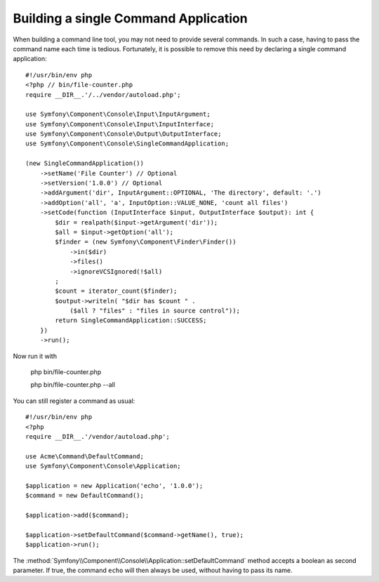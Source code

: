 Building a single Command Application
=====================================

When building a command line tool, you may not need to provide several commands.
In such a case, having to pass the command name each time is tedious. Fortunately,
it is possible to remove this need by declaring a single command application::

    #!/usr/bin/env php
    <?php // bin/file-counter.php
    require __DIR__.'/../vendor/autoload.php';
    
    use Symfony\Component\Console\Input\InputArgument;
    use Symfony\Component\Console\Input\InputInterface;
    use Symfony\Component\Console\Output\OutputInterface;
    use Symfony\Component\Console\SingleCommandApplication;
    
    (new SingleCommandApplication())
        ->setName('File Counter') // Optional
        ->setVersion('1.0.0') // Optional
        ->addArgument('dir', InputArgument::OPTIONAL, 'The directory', default: '.')
        ->addOption('all', 'a', InputOption::VALUE_NONE, 'count all files')
        ->setCode(function (InputInterface $input, OutputInterface $output): int {
            $dir = realpath($input->getArgument('dir'));
            $all = $input->getOption('all');
            $finder = (new Symfony\Component\Finder\Finder())
                ->in($dir)
                ->files()
                ->ignoreVCSIgnored(!$all)
            ;
            $count = iterator_count($finder);
            $output->writeln( "$dir has $count " .
                ($all ? "files" : "files in source control"));
            return SingleCommandApplication::SUCCESS;
        })
        ->run();

Now run it with 

    php bin/file-counter.php 

    php bin/file-counter.php --all

You can still register a command as usual::

    #!/usr/bin/env php
    <?php
    require __DIR__.'/vendor/autoload.php';

    use Acme\Command\DefaultCommand;
    use Symfony\Component\Console\Application;

    $application = new Application('echo', '1.0.0');
    $command = new DefaultCommand();

    $application->add($command);

    $application->setDefaultCommand($command->getName(), true);
    $application->run();

The :method:`Symfony\\Component\\Console\\Application::setDefaultCommand` method
accepts a boolean as second parameter. If true, the command ``echo`` will then
always be used, without having to pass its name.
